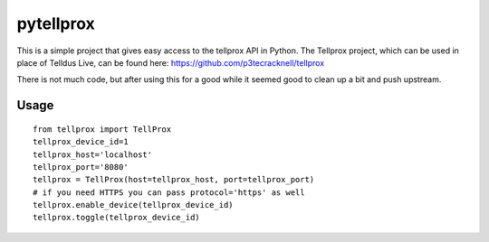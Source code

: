 **********
pytellprox
**********

This is a simple project that gives easy access to the tellprox API in Python.
The Tellprox project, which can be used in place of Telldus Live, can be found here: https://github.com/p3tecracknell/tellprox

There is not much code, but after using this for a good while it seemed good to clean up a bit and push upstream.

=====
Usage
=====
::

    from tellprox import TellProx
    tellprox_device_id=1
    tellprox_host='localhost'
    tellprox_port='8080'
    tellprox = TellProx(host=tellprox_host, port=tellprox_port)
    # if you need HTTPS you can pass protocol='https' as well
    tellprox.enable_device(tellprox_device_id)
    tellprox.toggle(tellprox_device_id)
